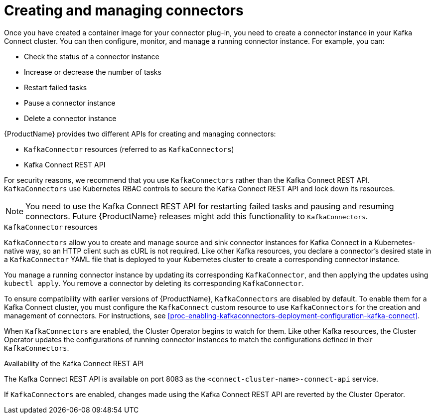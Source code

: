 // Module included in the following assemblies:
//
// assembly-kafka-connect.adoc

[id='con-creating-managing-connectors-{context}']

= Creating and managing connectors

Once you have created a container image for your connector plug-in, you need to create a connector instance in your Kafka Connect cluster. You can then configure, monitor, and manage a running connector instance. For example, you can:

* Check the status of a connector instance
* Increase or decrease the number of tasks
* Restart failed tasks
* Pause a connector instance
* Delete a connector instance

{ProductName} provides two different APIs for creating and managing connectors:

* `KafkaConnector` resources (referred to as `KafkaConnectors`)
* Kafka Connect REST API

For security reasons, we recommend that you use `KafkaConnectors` rather than the Kafka Connect REST API. `KafkaConnectors` use Kubernetes RBAC controls to secure the Kafka Connect REST API and lock down its resources.

NOTE: You need to use the Kafka Connect REST API for restarting failed tasks and pausing and resuming connectors. Future {ProductName} releases might add this functionality to `KafkaConnectors`.

.`KafkaConnector` resources

`KafkaConnectors` allow you to create and manage source and sink connector instances for Kafka Connect in a Kubernetes-native way, so an HTTP client such as cURL is not required. Like other Kafka resources, you declare a connector’s desired state in a `KafkaConnector` YAML file that is deployed to your Kubernetes cluster to create a corresponding connector instance. 

You manage a running connector instance by updating its corresponding `KafkaConnector`, and then applying the updates using `kubectl apply`. You remove a connector by deleting its corresponding `KafkaConnector`.

To ensure compatibility with earlier versions of {ProductName}, `KafkaConnectors` are disabled by default. To enable them for a Kafka Connect cluster, you must configure the `KafkaConnect` custom resource to use `KafkaConnectors` for the creation and management of connectors. For instructions, see xref:proc-enabling-kafkaconnectors-deployment-configuration-kafka-connect[].

When `KafkaConnectors` are enabled, the Cluster Operator begins to watch for them. Like other Kafka resources, the Cluster Operator updates the configurations of running connector instances to match the configurations defined in their `KafkaConnectors`.

.Availability of the Kafka Connect REST API

The Kafka Connect REST API is available on port 8083 as the `<connect-cluster-name>-connect-api` service.

If `KafkaConnectors` are enabled, changes made using the Kafka Connect REST API are reverted by the Cluster Operator. 
